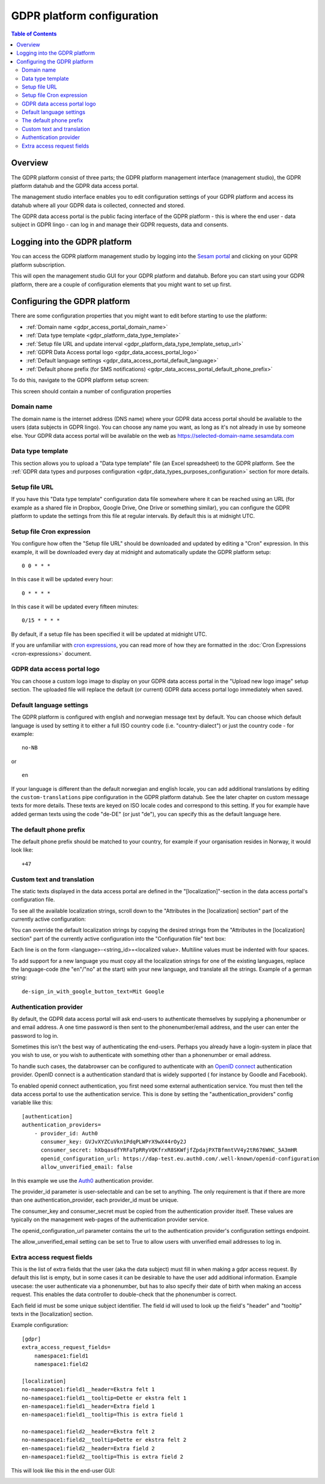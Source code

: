 .. _gdpr_platform_configuration:

===========================
GDPR platform configuration
===========================

.. contents:: Table of Contents
   :depth: 2
   :local:

Overview
========

The GDPR platform consist of three parts; the GDPR platform management interface (management studio), the GDPR platform
datahub and the GDPR data access portal.

The management studio interface enables you to edit configuration settings of your GDPR platform and access its
datahub where all your GDPR data is collected, connected and stored.

The GDPR data access portal is the public facing interface of the GDPR platform - this is where the end user - data
subject in GDPR lingo - can log in and manage their GDPR requests, data and consents.

Logging into the GDPR platform
==============================

You can access the GDPR platform management studio by logging into the `Sesam portal <https://portal.sesam.io>`_   and clicking
on your GDPR platform subscription.

This will open the management studio GUI for your GDPR platform and datahub. Before you can start using your GDPR platform,
there are a couple of configuration elements that you might want to set up first.

Configuring the GDPR platform
=============================

There are some configuration properties that you might want to edit before starting to use the platform:

* :ref:`Domain name <gdpr_access_portal_domain_name>`
* :ref:`Data type template <gdpr_platform_data_type_template>`
* :ref:`Setup file URL and update interval <gdpr_platform_data_type_template_setup_url>`
* :ref:`GDPR Data Access portal logo <gdpr_data_access_portal_logo>`
* :ref:`Default language settings <gdpr_data_access_portal_default_language>`
* :ref:`Default phone prefix (for SMS notifications) <gdpr_data_access_portal_default_phone_prefix>`

To do this, navigate to the GDPR platform setup screen:

.. image:: images/gdpr_platform_setup_screen.png
    :width: 800px
    :align: center
    :alt: Sesam GDPR platform setup screen

This screen should contain a number of configuration properties

.. _gdpr_access_portal_domain_name:

Domain name
-----------

The domain name is the internet address (DNS name) where your GDPR data access portal should be available to the users (data
subjects in GDPR lingo). You can choose any name you want, as long as it's not already in use by someone else.
Your GDPR data access portal will be available on the web as https://selected-domain-name.sesamdata.com

.. _gdpr_platform_data_type_template:

Data type template
------------------

This section allows you to upload a "Data type template" file (an Excel spreadsheet) to the GDPR platform.
See the :ref:`GDPR data types and purposes configuration <gdpr_data_types_purposes_configuration>` section for more
details.

.. _gdpr_platform_data_type_template_setup_url:

Setup file URL
--------------

If you have this "Data type template" configuration data file somewhere where it can be reached using an URL
(for example as a shared file in Dropbox, Google Drive, One Drive or something similar), you can configure the GDPR
platform to update the settings from this file at regular intervals. By default this is at midnight UTC.

Setup file Cron expression
--------------------------

You configure how often the "Setup file URL" should be downloaded and updated by editing a "Cron" expression.
In this example, it will be downloaded every day at midnight and automatically update the GDPR platform setup:

::

  0 0 * * *

In this case it will be updated every hour:

::

  0 * * * *

In this case it will be updated every fifteen minutes:

::

  0/15 * * * *

By default, if a setup file has been specified it will be updated at midnight UTC.

If you are unfamiliar with `cron expressions <https://en.wikipedia.org/wiki/Cron>`_, you can read more of how
they are formatted in the :doc:`Cron Expressions <cron-expressions>` document.

.. _gdpr_data_access_portal_logo:

GDPR data access portal logo
----------------------------

You can choose a custom logo image to display on your GDPR data access portal in the "Upload new logo image" setup
section. The uploaded file will replace the default (or current) GDPR data access portal logo immediately when saved.

.. _gdpr_data_access_portal_default_language:

Default language settings
-------------------------

The GDPR platform is configured with english and norwegian message text by default. You can choose which default
language is used by setting it to either a full ISO country code (i.e. "country-dialect") or just
the country code - for example:

::

  no-NB

or

::

  en


If your language is different than the default norwegian and english locale, you can add additional
translations by editing the ``custom-translations`` pipe configuration in the GDPR platform datahub. See the later chapter on custom message texts
for more details. These texts are keyed on ISO locale codes and correspond to this setting. If you for example have
added german texts using the code "de-DE" (or just "de"), you can specify this as the default language here.

.. _gdpr_data_access_portal_default_phone_prefix:

The default phone prefix
------------------------

The default phone prefix should be matched to your country, for example if your organisation resides
in Norway, it would look like:

::

    +47

.. _gdpr_access_portal_custom_text_and_translation:

Custom text and translation
---------------------------

The static texts displayed in the data access portal are defined in the "[localization]"-section in the
data access portal's configuration file.

To see all the available localization strings, scroll down to the "Attributes in the [localization] section" part
of the currently active configuration:

.. image:: images/gdpr_dap_default_localization_strings.png
    :width: 800px
    :align: center
    :alt: Default localization strings


You can override the default localization strings by copying the desired strings from the
"Attributes in the [localization] section" part of the currently active configuration into the "Configuration file"
text box:

.. image:: images/gdpr_dap_localization_strings.png
    :width: 800px
    :align: center
    :alt: Custom localization strings

Each line is on the form <language>-<string_id>=<localized value>. Multiline values must be indented with four spaces.

To add support for a new language you must copy all the localization strings for one of the existing languages,
replace the language-code (the "en"/"no" at the start) with your new language, and translate all the strings. Example of
a german string::

    de-sign_in_with_google_button_text=Mit Google


.. _gdpr_access_portal_authentication_provider:

Authentication provider
-----------------------
By default, the GDPR data access portal will ask end-users to authenticate themselves by supplying a phonenumber or and
email address. A one time password is then sent to the phonenumber/email address, and the user can enter the password
to log in.

Sometimes this isn't the best way of authenticating the end-users. Perhaps you already have a login-system in place
that you wish to use, or you wish to authenticate with something other than a phonenumber or email address.

To handle such cases, the databrowser can be configured to authenticate with an `OpenID connect <https://en.wikipedia.org/wiki/OpenID_Connect>`_ authentication provider. OpenID connect is a authentication standard that is widely supported (
for instance by Goodle and Facebook).

To enabled openid connect authentication, you first need some external authentication service. You must then tell
the data access portal to use the authentication service. This is done by setting the "authentication_providers" config
variable like this::

    [authentication]
    authentication_providers=
        - provider_id: Auth0
          consumer_key: GVJvXYZCuVkn1PdqPLWPrX9wX44rOy2J
          consumer_secret: hXbqasdfYRFaTpRRyVQKfrxR8SKWfjfZpdajPXTBfmntVV4y2tR676WHC_5A3mHR
          openid_configuration_url: https://dap-test.eu.auth0.com/.well-known/openid-configuration
          allow_unverified_email: false

In this example we use the `Auth0 <https://auth0.com/>`_ authentication provider.

The provider_id parameter is user-selectable and can be set to anything. The only requirement is that if there are
more than one authentication_provider, each provider_id must be unique.

The consumer_key and consumer_secret must be copied from the authentication provider itself. These values are typically
on the management web-pages of the authentication provider service.

The openid_configuration_url parameter contains the url to the authentication provider's configuration settings
endpoint.

The allow_unverified_email setting can be set to True to allow users with unverified email addresses to log in.


.. _gdpr_access_portal_extra_access_request_fields:

Extra access request fields
---------------------------

This is the list of extra fields that the user (aka the data subject) must fill in when making a
gdpr access request.
By default this list is empty, but in some cases it can be desirable to have the user add additional
information.
Example usecase: the user authenticate via a phonenumber, but has to also specify their
date of birth when making an access request. This enables the data controller to double-check
that the phonenumber is correct.

Each field id must be some unique subject identifier. The field id will used to look up the field's
"header" and "tooltip" texts in the [localization] section.

Example configuration::

    [gdpr]
    extra_access_request_fields=
        namespace1:field1
        namespace1:field2

    [localization]
    no-namespace1:field1__header=Ekstra felt 1
    no-namespace1:field1__tooltip=Dette er ekstra felt 1
    en-namespace1:field1__header=Extra field 1
    en-namespace1:field1__tooltip=This is extra field 1

    no-namespace1:field2__header=Ekstra felt 2
    no-namespace1:field2__tooltip=Dette er ekstra felt 2
    en-namespace1:field2__header=Extra field 2
    en-namespace1:field2__tooltip=This is extra field 2

This will look like this in the end-user GUI:

.. image:: images/gdpr_dap_extra_fields.png
    :width: 800px
    :align: center
    :alt: Extra access request fields

